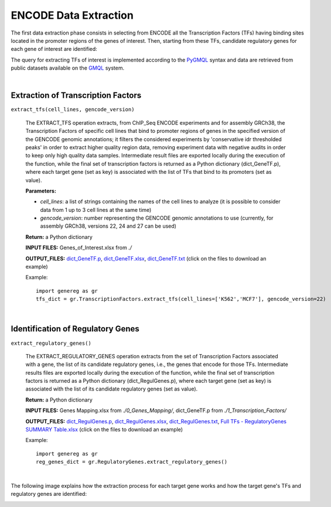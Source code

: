 ENCODE Data Extraction
============================================
The first data extraction phase consists in selecting from ENCODE all the Transcription Factors (TFs) having binding sites located in the promoter regions of the genes of interest. Then, starting from these TFs, candidate regulatory genes for each gene of interest are identified:

.. image:: images/TFs.png


The query for extracting TFs of interest is implemented according to the `PyGMQL <https://pygmql.readthedocs.io/en/latest/index.html>`_ syntax and data are retrieved from public datasets available on the `GMQL <http://www.gmql.eu/gmql-rest/>`_
system.

|

-------------------------------------
Extraction of Transcription Factors
-------------------------------------

``extract_tfs(cell_lines, gencode_version)``

	The EXTRACT_TFS operation extracts, from ChIP_Seq ENCODE experiments and for assembly GRCh38, the Transcription Factors of specific cell lines that bind to promoter regions of genes in the specified version of the GENCODE genomic annotations; it filters the considered experiments by 'conservative idr thresholded peaks' in order to extract higher quality region data, removing experiment data with negative audits in order to keep only high quality data samples. Intermediate result files are exported locally during the execution of the function, while the final set of transcription factors is returned as a Python dictionary (dict_GeneTF.p), where each target gene (set as key) is associated with the list of TFs that bind to its promoters (set as value).
	
	**Parameters:**
	
	* *cell_lines*: a list of strings containing the names of the cell lines to analyze (it is possible to consider data from 1 up to 3 cell lines at the same time)
	
	* *gencode_version*: number representing the GENCODE genomic annotations to use (currently, for assembly GRCh38, versions 22, 24 and 27 can be used)
	
	**Return:** a Python dictionary
	
	**INPUT FILES:** Genes_of_Interest.xlsx from *./*
	
	**OUTPUT_FILES:** `dict_GeneTF.p <https://github.com/Kia23/genereg/raw/master/DATA/sample_files/dict_GeneTF.p>`_, `dict_GeneTF.xlsx <https://github.com/Kia23/genereg/raw/master/DATA/sample_files/dict_GeneTF.xlsx>`_, `dict_GeneTF.txt <https://raw.githubusercontent.com/Kia23/genereg/master/DATA/sample_files/dict_GeneTF.txt>`_ (click on the files to download an example)
	
	Example::

		import genereg as gr
		tfs_dict = gr.TranscriptionFactors.extract_tfs(cell_lines=['K562','MCF7'], gencode_version=22)

|

-------------------------------------
Identification of Regulatory Genes
-------------------------------------

``extract_regulatory_genes()``

	The EXTRACT_REGULATORY_GENES operation extracts from the set of Transcription Factors associated with a gene, the list of its candidate regulatory genes, i.e., the genes that encode for those TFs. Intermediate results files are exported locally during the execution of the function, while the final set of transcription factors is returned as a Python dictionary (dict_RegulGenes.p), where each target gene (set as key) is associated with the list of its candidate regulatory genes (set as value).
	
	**Return:** a Python dictionary
	
	**INPUT FILES:** Genes Mapping.xlsx from *./0_Genes_Mapping/*, dict_GeneTF.p from *./1_Transcription_Factors/*
	
	**OUTPUT_FILES:** `dict_RegulGenes.p <https://github.com/Kia23/genereg/raw/master/DATA/sample_files/dict_RegulGenes.p>`_, `dict_RegulGenes.xlsx <https://github.com/Kia23/genereg/raw/master/DATA/sample_files/dict_RegulGenes.xlsx>`_, `dict_RegulGenes.txt <https://raw.githubusercontent.com/Kia23/genereg/master/DATA/sample_files/dict_RegulGenes.txt>`_, `Full TFs - RegulatoryGenes SUMMARY Table.xlsx <https://github.com/Kia23/genereg/raw/master/DATA/sample_files/Full%20TFs%20-%20RegulatoryGenes%20SUMMARY%20Table.xlsx>`_ (click on the files to download an example)
	
	Example::

		import genereg as gr
		reg_genes_dict = gr.RegulatoryGenes.extract_regulatory_genes()

|

The following image explains how the extraction process for each target gene works and how the target gene's TFs and regulatory genes are identified:

.. image:: images/encode.png

